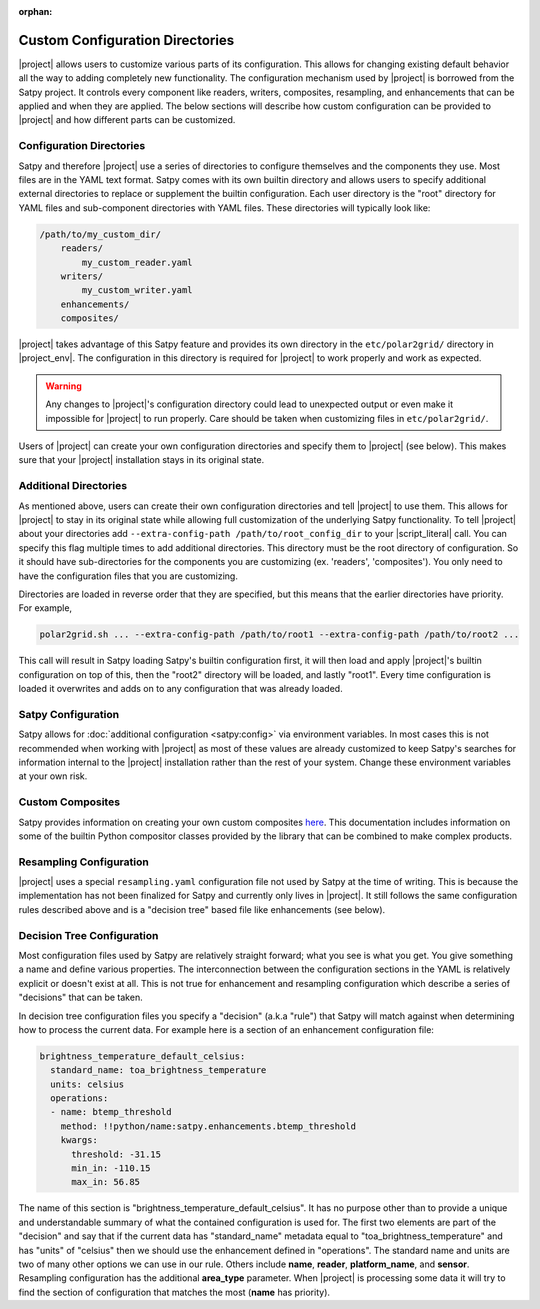 :orphan:

Custom Configuration Directories
================================

|project| allows users to customize various parts of its configuration. This
allows for changing existing default behavior all the way to adding completely
new functionality. The configuration mechanism used by |project| is borrowed
from the Satpy project. It controls every component like readers, writers,
composites, resampling, and enhancements that can be applied and when they are
applied. The below sections will describe how custom configuration can be
provided to |project| and how different parts can be customized.

Configuration Directories
-------------------------

Satpy and therefore |project| use a series of directories to configure
themselves and the components they use. Most files are in the YAML text
format. Satpy comes with its own builtin directory and allows users to
specify additional external directories to replace or supplement the builtin
configuration. Each user directory is the "root" directory for YAML files and
sub-component directories with YAML files. These directories will typically
look like:

.. code-block:: text

    /path/to/my_custom_dir/
        readers/
            my_custom_reader.yaml
        writers/
            my_custom_writer.yaml
        enhancements/
        composites/

|project| takes advantage of this Satpy feature and provides its own directory
in the ``etc/polar2grid/`` directory in |project_env|. The configuration in
this directory is required for |project| to work properly and work as expected.

.. warning::

    Any changes to |project|'s configuration directory could lead to unexpected
    output or even make it impossible for |project| to run properly. Care
    should be taken when customizing files in ``etc/polar2grid/``.

Users of |project| can create your own configuration directories and specify them
to |project| (see below). This makes sure that your |project| installation stays
in its original state.

Additional Directories
----------------------

As mentioned above, users can create their own configuration directories and
tell |project| to use them. This allows for |project| to stay in its original
state while allowing full customization of the underlying Satpy functionality.
To tell |project| about your directories add
``--extra-config-path /path/to/root_config_dir`` to your |script_literal| call.
You can specify this flag multiple times to add additional directories.
This directory must be the root directory of configuration. So it should have
sub-directories for the components you are customizing (ex. 'readers',
'composites'). You only need to have the configuration files that you are
customizing.

Directories are loaded in reverse order that they are specified, but this means
that the earlier directories have priority. For example,

.. code-block:: bash

    polar2grid.sh ... --extra-config-path /path/to/root1 --extra-config-path /path/to/root2 ...

This call will result in Satpy loading Satpy's builtin configuration first, it
will then load and apply |project|'s builtin configuration on top of this, then
the "root2" directory will be loaded, and lastly "root1". Every time
configuration is loaded it overwrites and adds on to any configuration that was
already loaded.

Satpy Configuration
-------------------

Satpy allows for :doc:`additional configuration <satpy:config>` via
environment variables. In most cases this is not recommended when working with
|project| as most of these values are already customized to keep Satpy's
searches for information internal to the |project| installation rather than
the rest of your system. Change these environment variables at your own risk.

Custom Composites
-----------------

Satpy provides information on creating your own custom composites
`here <https://satpy.readthedocs.io/en/stable/composites.html#creating-composite-configuration-files>`_.
This documentation includes information on some of the builtin Python
compositor classes provided by the library that can be combined to make
complex products.

Resampling Configuration
------------------------

|project| uses a special ``resampling.yaml`` configuration file not used by
Satpy at the time of writing. This is because the implementation has not been
finalized for Satpy and currently only lives in |project|. It still follows
the same configuration rules described above and is a "decision tree" based
file like enhancements (see below).

Decision Tree Configuration
---------------------------

Most configuration files used by Satpy are relatively straight forward; what
you see is what you get. You give something a name and define various
properties. The interconnection between the configuration sections in the YAML
is relatively explicit or doesn't exist at all. This is not true for
enhancement and resampling configuration which describe a series of "decisions"
that can be taken.

In decision tree configuration files you specify a "decision" (a.k.a "rule")
that Satpy will match against when determining how to process the current data.
For example here is a section of an enhancement configuration file:

.. code-block:: yaml

    brightness_temperature_default_celsius:
      standard_name: toa_brightness_temperature
      units: celsius
      operations:
      - name: btemp_threshold
        method: !!python/name:satpy.enhancements.btemp_threshold
        kwargs:
          threshold: -31.15
          min_in: -110.15
          max_in: 56.85

The name of this section is "brightness_temperature_default_celsius". It has no
purpose other than to provide a unique and understandable summary of what the
contained configuration is used for. The first two elements are part of the
"decision" and say that if the current data has "standard_name" metadata equal
to "toa_brightness_temperature" and has "units" of "celsius" then we should use
the enhancement defined in "operations". The standard name and units are two of
many other options we can use in our rule. Others include **name**, **reader**,
**platform_name**, and **sensor**. Resampling configuration has the additional
**area_type** parameter. When |project| is processing some data it will try to
find the section of configuration that matches the most (**name** has
priority).
